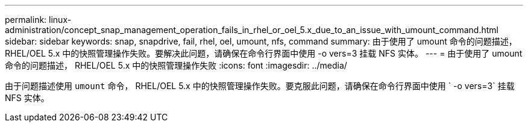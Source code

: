 ---
permalink: linux-administration/concept_snap_management_operation_fails_in_rhel_or_oel_5.x_due_to_an_issue_with_umount_command.html 
sidebar: sidebar 
keywords: snap, snapdrive, fail, rhel, oel, umount, nfs, command 
summary: 由于使用了 umount 命令的问题描述， RHEL/OEL 5.x 中的快照管理操作失败。要解决此问题，请确保在命令行界面中使用 -o vers=3 挂载 NFS 实体。 
---
= 由于使用了 umount 命令的问题描述， RHEL/OEL 5.x 中的快照管理操作失败
:icons: font
:imagesdir: ../media/


[role="lead"]
由于问题描述使用 `umount` 命令， RHEL/OEL 5.x 中的快照管理操作失败。要克服此问题，请确保在命令行界面中使用 ` -o vers=3` 挂载 NFS 实体。
